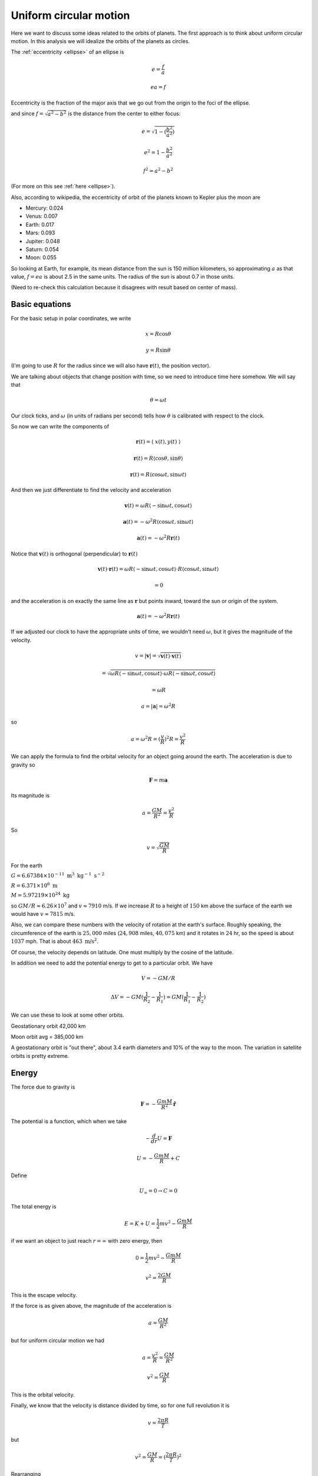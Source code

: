 .. _ucm:

#######################
Uniform circular motion
#######################

Here we want to discuss some ideas related to the orbits of planets.  The first approach is to think about uniform circular motion.  In this analysis we will idealize the orbits of the planets as circles.

The :ref:`eccentricity <ellipse>` of an ellipse is

.. math::

    e = \frac{f}{a}
    
    ea = f

Eccentricity is the fraction of the major axis that we go out from the origin to the foci of the ellipse.

and since :math:`f = \sqrt{a^2 - b^2}` is the distance from the center to either focus:

.. math::

    e = \sqrt{1 - (\frac{b^2}{a^2})}
    
    e^2 = 1 - \frac{b^2}{a^2}
    
    f^2 = a^2 - b^2

(For more on this see :ref:`here <ellipse>`).

Also, according to wikipedia, the eccentricity of orbit of the planets known to Kepler plus the moon are

.. math::

- Mercury:  0.024

- Venus:  0.007

- Earth:  0.017

- Mars:  0.093

- Jupiter:  0.048

- Saturn:  0.054

- Moon:  0.055


So looking at Earth, for example, its mean distance from the sun is 150 million kilometers, so approximating :math:`a` as that value, :math:`f=ea` is about 2.5 in the same units.  The radius of the sun is about 0.7 in those units.

(Need to re-check this calculation because it disagrees with result based on center of mass).

===============
Basic equations
===============

For the basic setup in polar coordinates, we write

.. math::

    x = R \cos \theta 

    y = R \sin \theta 

(I'm going to use :math:`R` for the radius since we will also have :math:`\mathbf{r}(t)`, the position vector).

We are talking about objects that change position with time, so we need to introduce time here somehow.  We will say that

.. math::

    \theta = \omega t 

Our clock ticks, and :math:`\omega` (in units of radians per second) tells how :math:`\theta` is calibrated with respect to the clock.

So now we can write the components of

.. math::

    \mathbf{r}(t) = \langle \ x(t), y(t) \ \rangle 

    \mathbf{r}(t) = R \langle \cos \theta, \sin \theta \rangle 

    \mathbf{r}(t) = R \langle \cos \omega t, \sin \omega t \rangle 

And then we just differentiate to find the velocity and acceleration

.. math::

    \mathbf{v}(t) = \omega R \langle -\sin \omega t, \cos \omega t \rangle 

    \mathbf{a}(t) = -\omega^2 R \langle \cos \omega t, \sin \omega t \rangle 

    \mathbf{a}(t) = -\omega^2 R \mathbf{r}(t) 

Notice that :math:`\mathbf{v}(t)` is orthogonal (perpendicular) to :math:`\mathbf{r}(t)`

.. image:: /figs/strang_ucm.png
   :scale: 50 %

.. math::

    \mathbf{v}(t) \cdot \mathbf{r}(t) = \omega R \langle -\sin \omega t, \cos \omega t \rangle \cdot R \langle \cos \omega t, \sin \omega t \rangle
    
    = 0 

and the acceleration is on exactly the same line as :math:`\mathbf{r}` but points inward, toward the sun or origin of the system.

.. math::

    \mathbf{a}(t) = -\omega^2 R \mathbf{r}(t) 

If we adjusted our clock to have the appropriate units of time, we wouldn't need :math:`\omega`, but it gives the magnitude of the velocity.

.. math::

    v = |\mathbf{v}| = \sqrt{\mathbf{v}(t) \cdot \mathbf{v}(t)}
    
    = \sqrt{\omega R \langle -\sin \omega t, \cos \omega t \rangle \cdot \omega R \langle -\sin \omega t, \cos \omega t \rangle}
    
    = \omega R  

    a = |\mathbf{a}| = \omega^2 R 

so

.. math::

    a =  \omega^2 R = (\frac{v}{R})^2 R = \frac{v^2}{R} 

We can apply the formula to find the orbital velocity for an object going around the earth.  The acceleration is due to gravity so

.. math::

    \mathbf{F} = m \mathbf{a} 

Its magnitude is

.. math::

    a = \frac{GM}{R^2} = \frac{v^2}{R} 

So

.. math::

    v = \sqrt{\frac{GM}{R}} 

For the earth

.. math::

:math:`G = 6.67384 \times 10^{-11} \ \text{m}^3 \ \text{kg}^{-1} \ \text{s}^{-2}`

:math:`R = 6.371 \times 10^{6} \ \text{m}`

:math:`M = 5.97219 \times 10^24 \ \text{kg}`

so :math:`GM/R \approx 6.26 \times 10^7` and :math:`v \approx 7910` m/s.  If we increase :math:`R` to a height of :math:`150` km above the surface of the earth we would have :math:`v \approx 7815` m/s.

Also, we can compare these numbers with the velocity of rotation at the earth's surface.  Roughly speaking, the circumference of the earth is :math:`25,000` miles (:math:`24,908` miles, :math:`40,075` km) and it rotates in :math:`24` hr, so the speed is about :math:`1037` mph.  That is about :math:`463 \ \text{m/s}^2`.

Of course, the velocity depends on latitude.  One must multiply by the cosine of the latitude.

In addition we need to add the potential energy to get to a particular orbit.   We have

.. math::

    V = - GM/R 

    \Delta V = -GM(\frac{1}{R_2} - \frac{1}{R_1}) = GM(\frac{1}{R_1} - \frac{1}{R_2})

We can use these to look at some other orbits.

Geostationary orbit  42,000 km

Moon orbit avg = 385,000 km

A geostationary orbit is "out there", about 3.4 earth diameters and 10% of the way to the moon.  The variation in satellite orbits is pretty extreme.

======
Energy
======

The force due to gravity is

.. math::

    \mathbf{F} = -\frac{GmM}{R^2} \hat{\mathbf{r}} 

The potential is a function, which when we take

.. math::

    - \frac{d}{dr} U = \mathbf{F} 

    U = - \frac{GmM}{R} + C 

Define

.. math::

    U_{\infty} = 0 \rightarrow C = 0 

The total energy is

.. math::

    E = K + U = \frac{1}{2}mv^2 - \frac{GmM}{R} 

if we want an object to just reach :math:`r=\infty` with zero energy, then

.. math::

    0 = \frac{1}{2}mv^2 - \frac{GmM}{R} 

    v^2 = \frac{2GM}{R} 

This is the escape velocity.

If the force is as given above, the magnitude of the acceleration is

.. math::

    a = \frac{GM}{R^2} 

but for uniform circular motion we had

.. math::

    a = \frac{v^2}{R} = \frac{GM}{R^2} 

    v^2 = \frac{GM}{R} 

This is the orbital velocity.

Finally, we know that the velocity is distance divided by time, so for one full revolution it is

.. math::

    v = \frac{2\pi R}{T} 

but

.. math::

    v^2 = \frac{GM}{R} = (\frac{2\pi R}{T})^2 

Rearranging

.. math::

    T^2 = \frac{(2\pi)^2}{GM} R^3 

This is Kepler's Third Law.  The derivation is easy if we assume the orbits are circles, which is pretty close to being true.  It is also true for an elliptical orbit.  That is a bit harder calculation, which I have written up elsewhere.
